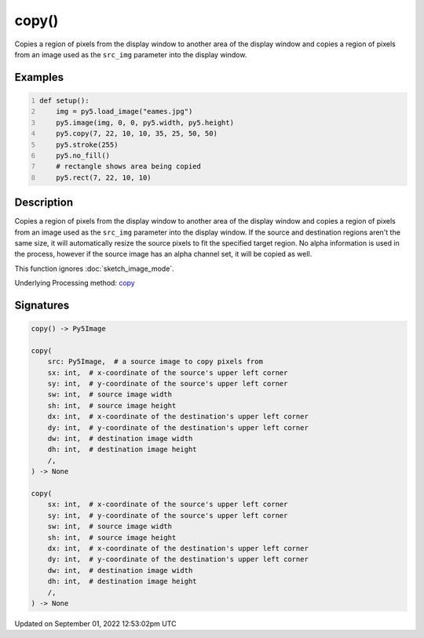 copy()
======

Copies a region of pixels from the display window to another area of the display window and copies a region of pixels from an image used as the ``src_img`` parameter into the display window.

Examples
--------

.. raw:: html

    <div class="example-table">

.. raw:: html

    <div class="example-row"><div class="example-cell-image">

.. image:: /images/reference/Sketch_copy_0.png
    :alt: example picture for copy()

.. raw:: html

    </div><div class="example-cell-code">

.. code:: python
    :number-lines:

    def setup():
        img = py5.load_image("eames.jpg")
        py5.image(img, 0, 0, py5.width, py5.height)
        py5.copy(7, 22, 10, 10, 35, 25, 50, 50)
        py5.stroke(255)
        py5.no_fill()
        # rectangle shows area being copied
        py5.rect(7, 22, 10, 10)

.. raw:: html

    </div></div>

.. raw:: html

    </div>

Description
-----------

Copies a region of pixels from the display window to another area of the display window and copies a region of pixels from an image used as the ``src_img`` parameter into the display window. If the source and destination regions aren't the same size, it will automatically resize the source pixels to fit the specified target region. No alpha information is used in the process, however if the source image has an alpha channel set, it will be copied as well.

This function ignores :doc:`sketch_image_mode`.

Underlying Processing method: `copy <https://processing.org/reference/copy_.html>`_

Signatures
----------

.. code:: python

    copy() -> Py5Image

    copy(
        src: Py5Image,  # a source image to copy pixels from
        sx: int,  # x-coordinate of the source's upper left corner
        sy: int,  # y-coordinate of the source's upper left corner
        sw: int,  # source image width
        sh: int,  # source image height
        dx: int,  # x-coordinate of the destination's upper left corner
        dy: int,  # y-coordinate of the destination's upper left corner
        dw: int,  # destination image width
        dh: int,  # destination image height
        /,
    ) -> None

    copy(
        sx: int,  # x-coordinate of the source's upper left corner
        sy: int,  # y-coordinate of the source's upper left corner
        sw: int,  # source image width
        sh: int,  # source image height
        dx: int,  # x-coordinate of the destination's upper left corner
        dy: int,  # y-coordinate of the destination's upper left corner
        dw: int,  # destination image width
        dh: int,  # destination image height
        /,
    ) -> None
Updated on September 01, 2022 12:53:02pm UTC

